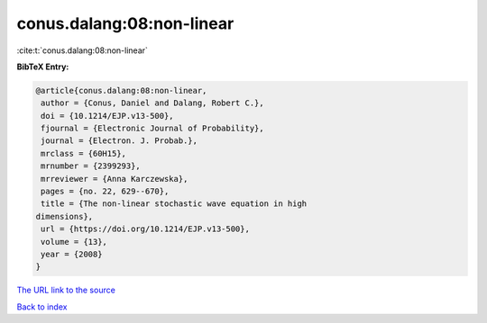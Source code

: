 conus.dalang:08:non-linear
==========================

:cite:t:`conus.dalang:08:non-linear`

**BibTeX Entry:**

.. code-block:: bibtex

   @article{conus.dalang:08:non-linear,
    author = {Conus, Daniel and Dalang, Robert C.},
    doi = {10.1214/EJP.v13-500},
    fjournal = {Electronic Journal of Probability},
    journal = {Electron. J. Probab.},
    mrclass = {60H15},
    mrnumber = {2399293},
    mrreviewer = {Anna Karczewska},
    pages = {no. 22, 629--670},
    title = {The non-linear stochastic wave equation in high
   dimensions},
    url = {https://doi.org/10.1214/EJP.v13-500},
    volume = {13},
    year = {2008}
   }

`The URL link to the source <ttps://doi.org/10.1214/EJP.v13-500}>`__


`Back to index <../By-Cite-Keys.html>`__
